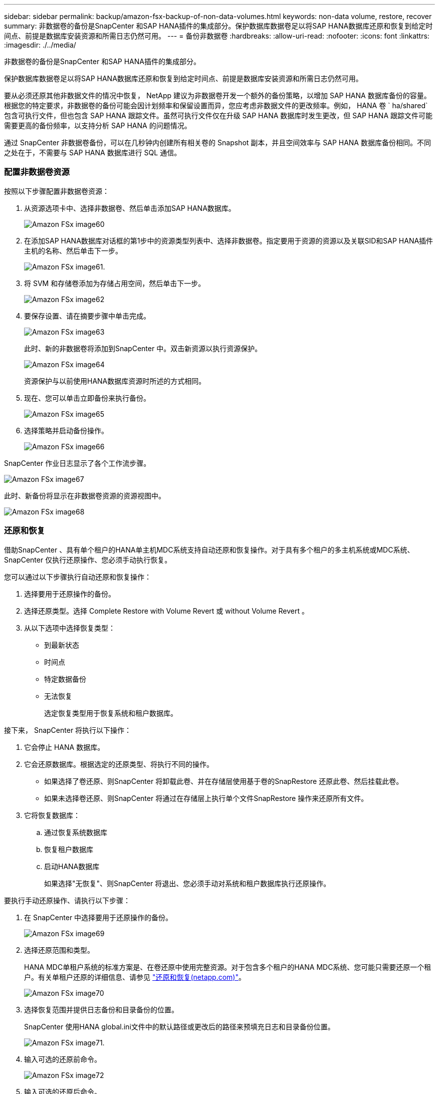 ---
sidebar: sidebar 
permalink: backup/amazon-fsx-backup-of-non-data-volumes.html 
keywords: non-data volume, restore, recover 
summary: 非数据卷的备份是SnapCenter 和SAP HANA插件的集成部分。保护数据库数据卷足以将SAP HANA数据库还原和恢复到给定时间点、前提是数据库安装资源和所需日志仍然可用。 
---
= 备份非数据卷
:hardbreaks:
:allow-uri-read: 
:nofooter: 
:icons: font
:linkattrs: 
:imagesdir: ./../media/


[role="lead"]
非数据卷的备份是SnapCenter 和SAP HANA插件的集成部分。

保护数据库数据卷足以将SAP HANA数据库还原和恢复到给定时间点、前提是数据库安装资源和所需日志仍然可用。

要从必须还原其他非数据文件的情况中恢复， NetApp 建议为非数据卷开发一个额外的备份策略，以增加 SAP HANA 数据库备份的容量。根据您的特定要求，非数据卷的备份可能会因计划频率和保留设置而异，您应考虑非数据文件的更改频率。例如， HANA 卷 ` ha/shared` 包含可执行文件，但也包含 SAP HANA 跟踪文件。虽然可执行文件仅在升级 SAP HANA 数据库时发生更改，但 SAP HANA 跟踪文件可能需要更高的备份频率，以支持分析 SAP HANA 的问题情况。

通过 SnapCenter 非数据卷备份，可以在几秒钟内创建所有相关卷的 Snapshot 副本，并且空间效率与 SAP HANA 数据库备份相同。不同之处在于，不需要与 SAP HANA 数据库进行 SQL 通信。



=== 配置非数据卷资源

按照以下步骤配置非数据卷资源：

. 从资源选项卡中、选择非数据卷、然后单击添加SAP HANA数据库。
+
image::amazon-fsx-image60.png[Amazon FSx image60]

. 在添加SAP HANA数据库对话框的第1步中的资源类型列表中、选择非数据卷。指定要用于资源的资源以及关联SID和SAP HANA插件主机的名称、然后单击下一步。
+
image::amazon-fsx-image61.png[Amazon FSx image61.]

. 将 SVM 和存储卷添加为存储占用空间，然后单击下一步。
+
image::amazon-fsx-image62.png[Amazon FSx image62]

. 要保存设置、请在摘要步骤中单击完成。
+
image::amazon-fsx-image63.png[Amazon FSx image63]

+
此时、新的非数据卷将添加到SnapCenter 中。双击新资源以执行资源保护。

+
image::amazon-fsx-image64.png[Amazon FSx image64]

+
资源保护与以前使用HANA数据库资源时所述的方式相同。

. 现在、您可以单击立即备份来执行备份。
+
image::amazon-fsx-image65.png[Amazon FSx image65]

. 选择策略并启动备份操作。
+
image::amazon-fsx-image66.png[Amazon FSx image66]



SnapCenter 作业日志显示了各个工作流步骤。

image::amazon-fsx-image67.png[Amazon FSx image67]

此时、新备份将显示在非数据卷资源的资源视图中。

image::amazon-fsx-image68.png[Amazon FSx image68]



=== 还原和恢复

借助SnapCenter 、具有单个租户的HANA单主机MDC系统支持自动还原和恢复操作。对于具有多个租户的多主机系统或MDC系统、SnapCenter 仅执行还原操作、您必须手动执行恢复。

您可以通过以下步骤执行自动还原和恢复操作：

. 选择要用于还原操作的备份。
. 选择还原类型。选择 Complete Restore with Volume Revert 或 without Volume Revert 。
. 从以下选项中选择恢复类型：
+
** 到最新状态
** 时间点
** 特定数据备份
** 无法恢复
+
选定恢复类型用于恢复系统和租户数据库。





接下来， SnapCenter 将执行以下操作：

. 它会停止 HANA 数据库。
. 它会还原数据库。根据选定的还原类型、将执行不同的操作。
+
** 如果选择了卷还原、则SnapCenter 将卸载此卷、并在存储层使用基于卷的SnapRestore 还原此卷、然后挂载此卷。
** 如果未选择卷还原、则SnapCenter 将通过在存储层上执行单个文件SnapRestore 操作来还原所有文件。


. 它将恢复数据库：
+
.. 通过恢复系统数据库
.. 恢复租户数据库
.. 启动HANA数据库
+
如果选择"无恢复"、则SnapCenter 将退出、您必须手动对系统和租户数据库执行还原操作。





要执行手动还原操作、请执行以下步骤：

. 在 SnapCenter 中选择要用于还原操作的备份。
+
image::amazon-fsx-image69.png[Amazon FSx image69]

. 选择还原范围和类型。
+
HANA MDC单租户系统的标准方案是、在卷还原中使用完整资源。对于包含多个租户的HANA MDC系统、您可能只需要还原一个租户。有关单租户还原的详细信息、请参见 https://docs.netapp.com/us-en/netapp-solutions-sap/backup/saphana-br-scs-restore-and-recovery.html["还原和恢复(netapp.com)"^]。

+
image::amazon-fsx-image70.png[Amazon FSx image70]

. 选择恢复范围并提供日志备份和目录备份的位置。
+
SnapCenter 使用HANA global.ini文件中的默认路径或更改后的路径来预填充日志和目录备份位置。

+
image::amazon-fsx-image71.png[Amazon FSx image71.]

. 输入可选的还原前命令。
+
image::amazon-fsx-image72.png[Amazon FSx image72]

. 输入可选的还原后命令。
+
image::amazon-fsx-image73.png[Amazon FSx image73]

. 要启动还原和恢复操作、请单击完成。
+
image::amazon-fsx-image74.png[Amazon FSx image74]

+
SnapCenter 执行还原和恢复操作。此示例显示了还原和恢复作业的作业详细信息。

+
image::amazon-fsx-image75.png[Amazon FSx image75]


